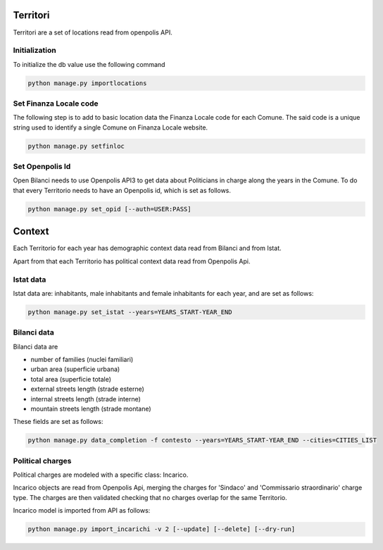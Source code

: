 Territori
=========

Territori are a set of locations read from openpolis API.


Initialization
--------------

To initialize the db value use the following command


.. code-block:: bash

    python manage.py importlocations


Set Finanza Locale code
-----------------------

The following step is to add to basic location data the Finanza Locale code for each Comune.
The said code is a unique string used to identify a single Comune on Finanza Locale website.


.. code-block:: bash

   python manage.py setfinloc
   

Set Openpolis Id
----------------

Open Bilanci needs to use Openpolis API3 to get data about Politicians in charge along the years in the Comune. 
To do that every Territorio needs to have an Openpolis id, which is set as follows.

.. code-block:: bash

    python manage.py set_opid [--auth=USER:PASS]



Context
=======

Each Territorio for each year has demographic context data read from Bilanci and from Istat.

Apart from that each Territorio has political context data read from Openpolis Api.


Istat data
----------

Istat data are: inhabitants, male inhabitants and female inhabitants for each year, and are set as follows:



.. code-block:: bash

    python manage.py set_istat --years=YEARS_START-YEAR_END
    
    
Bilanci data
------------

Bilanci data are 

- number of families (nuclei familiari)
- urban area (superficie urbana)
- total area (superficie totale)
- external streets length (strade esterne)
- internal streets length (strade interne)
- mountain streets length (strade montane)

These fields are set as follows:

.. code-block:: bash

    python manage.py data_completion -f contesto --years=YEARS_START-YEAR_END --cities=CITIES_LIST
    

Political charges
-----------------

Political charges are modeled with a specific class: Incarico.

Incarico objects are read from Openpolis Api, merging the charges for 'Sindaco' and 'Commissario straordinario' charge type.
The charges are then validated checking that no charges overlap for the same Territorio.

Incarico model is imported from API as follows:


.. code-block:: bash

    python manage.py import_incarichi -v 2 [--update] [--delete] [--dry-run]
    

